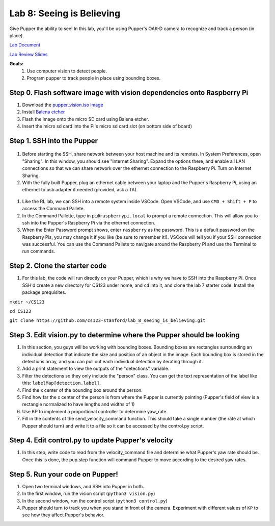 Lab 8: Seeing is Believing
========================

Give Pupper the ability to see! In this lab, you'll be using Pupper's OAK-D camera to recognize and track a person (in place).

`Lab Document <https://docs.google.com/document/d/1E9m5CkxJx1agDqbwgxrIn9BYTjTdWUYTpshVoe7uvxg/edit?usp=sharing>`_ 

`Lab Review Slides <https://docs.google.com/presentation/d/1a1IG7vqRjBscTM1JT7yWsLgEbjuSJ4uk/edit?usp=sharing&ouid=106128192400488507549&rtpof=true&sd=true>`_ 

**Goals:**
        1. Use computer vision to detect people.
        2. Program pupper to track people in place using bounding boxes.

Step 0. Flash software image with vision dependencies onto Raspberry Pi
^^^^^^^^^^^^^^^^^^^^^^^^^^^^^^^^^^^^^^^^^^^^^^^^^^^^^^^^^^^^^^^^^^^^^^
#. Download the `pupper_vision.iso image <https://drive.google.com/file/d/1AE6p09rVYqrKcIkyFl45AEo0zhFC5BbI/view?usp=sharing>`_
#. Install `Balena etcher <https://www.balena.io/etcher/>`_
#. Flash the image onto the micro SD card using Balena etcher. 
#. Insert the micro sd card into the Pi's micro sd card slot (on bottom side of board)


Step 1. SSH into the Pupper
^^^^^^^^^^^^^^^^^^^^^^^^^^^^^^^^^^^^^^^^^^^^
.. figure:: ../../../_static/internet_sharing.png
    :align: center
    :width: 50%
#. Before starting the SSH, share network between your host machine and its remotes. In System Preferences, open "Sharing". In this window, you should see "Internet Sharing". Expand the options there, and enable all LAN connections so that we can share network over the ethernet connection to the Raspberry Pi. Turn on Internet Sharing. 
#. With the fully built Pupper, plug an ethernet cable between your laptop and the Pupper's Raspberry Pi, using an ethernet to usb adapter if needed (provided, ask a TA).  

.. figure:: ../../../_static/ethernet.jpg
    :align: center
    :width: 50%

#. Like the RL lab, we can SSH into a remote system inside VSCode. Open VSCode, and use ``CMD + Shift + P`` to access the Command Pallete.
#. In the Command Pallette, type in ``pi@raspberrypi.local`` to prompt a remote connection. This will allow you to ssh into the Pupper's Raspberry Pi via the ethernet connection. 
#. When the Enter Password prompt shows, enter ``raspberry`` as the password. This is a default password on the Raspberry Pis, you may change it if you like (be sure to remember it!). VSCode will tell you if your SSH connection was successful. You can use the Command Pallete to navigate around the Raspberry Pi and use the Terminal to run commands. 

Step 2. Clone the starter code
^^^^^^^^^^^^^^^^^^^^^^^^^^^^^^^^^^^^^^^^^^^^
#. For this lab, the code will run directly on your Pupper, which is why we have to SSH into the Raspberry Pi. Once SSH'd create a new directory for CS123 under home, and ``cd`` into it, and clone the lab 7 starter code. Install the package prequisites.

``mkdir ~/CS123``

``cd CS123``

``git clone https://github.com/cs123-stanford/lab_8_seeing_is_believing.git``

Step 3. Edit vision.py to determine where the Pupper should be looking
^^^^^^^^^^^^^^^^^^^^^^^^^^^^^^^^^^^^^^^^^^^^
#. In this section, you guys will be working with bounding boxes. Bounding boxes are rectangles surrounding an individual detection that indicate the size and position of an object in the image. Each bounding box is stored in the detections array, and you can pull out each individual detection by iterating through it.
#. Add a print statement to view the outputs of the "detections" variable. 
#. Filter the detections so they only include the "person" class. You can get the text representation of the label like this: ``labelMap[detection.label]``.
#. Find the x center of the bounding box around the person.
#. Find how far the x center of the person is from where the Pupper is currently pointing (Pupper's field of view is a rectangle normalized to have lengths and widths of 1)
#. Use KP to implement a proportional controller to determine yaw_rate.
#. Fill in the contents of the send_velocity_command function. This should take a single number (the rate at which Pupper should turn) and write it to a file so it can be accessed by the control.py script.

Step 4. Edit control.py to update Pupper's velocity
^^^^^^^^^^^^^^^^^^^^^^^^^^^^^^^^^^^^^^^^^^^^
#. In this step, write code to read from the velocity_command file and determine what Pupper's yaw rate should be. Once this is done, the pup.step function will command Pupper to move according to the desired yaw rates. 

Step 5. Run your code on Pupper!
^^^^^^^^^^^^^^^^^^^^^^^^^^^^^^^^^^^^^^^^^^^^
#. Open two terminal windows, and SSH into Pupper in both.
#. In the first window, run the vision script (``python3 vision.py``)
#. In the second window, run the control script (``python3 control.py``)
#. Pupper should turn to track you when you stand in front of the camera. Experiment with different values of ``KP`` to see how they affect Pupper's behavior.
